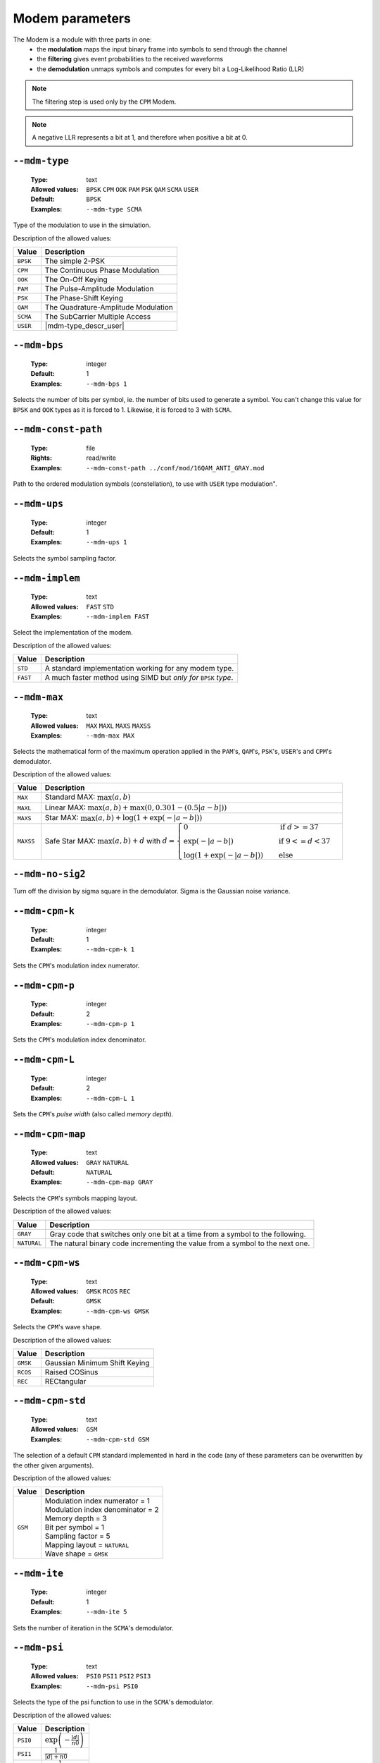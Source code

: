 .. _mdm-modem-parameters:

Modem parameters
----------------

The Modem is a module with three parts in one:
   * the **modulation** maps the input binary frame into symbols to send through the
     channel
   * the **filtering** gives event probabilities to the received waveforms
   * the **demodulation** unmaps symbols and computes for every bit a Log-Likelihood
     Ratio (LLR)

.. note:: The filtering step is used only by the ``CPM`` Modem.

.. note:: A negative LLR represents a bit at 1, and therefore when positive a
          bit at 0.

.. _mdm-mdm-type:

``--mdm-type``
""""""""""""""

   :Type: text
   :Allowed values: ``BPSK`` ``CPM`` ``OOK`` ``PAM`` ``PSK`` ``QAM`` ``SCMA``
                    ``USER``
   :Default: ``BPSK``
   :Examples: ``--mdm-type SCMA``

Type of the modulation to use in the simulation.

Description of the allowed values:

+----------+-----------------------+
| Value    | Description           |
+==========+=======================+
| ``BPSK`` | |mdm-type_descr_bpsk| |
+----------+-----------------------+
| ``CPM``  | |mdm-type_descr_cpm|  |
+----------+-----------------------+
| ``OOK``  | |mdm-type_descr_ook|  |
+----------+-----------------------+
| ``PAM``  | |mdm-type_descr_pam|  |
+----------+-----------------------+
| ``PSK``  | |mdm-type_descr_psk|  |
+----------+-----------------------+
| ``QAM``  | |mdm-type_descr_qam|  |
+----------+-----------------------+
| ``SCMA`` | |mdm-type_descr_scma| |
+----------+-----------------------+
| ``USER`` | |mdm-type_descr_user| |
+----------+-----------------------+

.. |mdm-type_descr_bpsk| replace:: The simple 2-PSK
.. |mdm-type_descr_cpm|  replace:: The Continuous Phase Modulation
.. |mdm-type_descr_ook|  replace:: The On-Off Keying
.. |mdm-type_descr_pam|  replace:: The Pulse-Amplitude Modulation
.. |mdm-type_descr_psk|  replace:: The Phase-Shift Keying
.. |mdm-type_descr_qam|  replace:: The Quadrature-Amplitude Modulation
.. |mdm-type_descr_scma| replace:: The SubCarrier Multiple Access
.. |mdm-type_descr_user| replace:: A user defined constellation given through
   :ref:`mdm-mdm-const-path`


.. _mdm-mdm-bps:

``--mdm-bps``
"""""""""""""

   :Type: integer
   :Default: 1
   :Examples: ``--mdm-bps 1``

Selects the number of bits per symbol, ie. the number of bits used to generate a
symbol. You can't change this value for ``BPSK`` and ``OOK`` types as it is
forced to 1. Likewise, it is forced to 3 with ``SCMA``.

.. _mdm-mdm-const-path:

``--mdm-const-path``
""""""""""""""""""""

   :Type: file
   :Rights: read/write
   :Examples: ``--mdm-const-path ../conf/mod/16QAM_ANTI_GRAY.mod``

Path to the ordered modulation symbols (constellation), to use with ``USER``
type modulation".

.. _mdm-mdm-ups:

``--mdm-ups``
"""""""""""""

   :Type: integer
   :Default: 1
   :Examples: ``--mdm-ups 1``

Selects the symbol sampling factor.

.. _mdm-mdm-implem:

``--mdm-implem``
""""""""""""""""

   :Type: text
   :Allowed values: ``FAST`` ``STD``
   :Examples: ``--mdm-implem FAST``

Select the implementation of the modem.

Description of the allowed values:

+----------+-------------------------+
| Value    | Description             |
+==========+=========================+
| ``STD``  | |mdm-implem_descr_std|  |
+----------+-------------------------+
| ``FAST`` | |mdm-implem_descr_fast| |
+----------+-------------------------+

.. |mdm-implem_descr_std| replace:: A standard implementation working for any
   modem type.
.. |mdm-implem_descr_fast| replace:: A much faster method using SIMD but *only
   for* ``BPSK`` *type*.

.. _mdm-mdm-max:

``--mdm-max``
"""""""""""""

   :Type: text
   :Allowed values: ``MAX`` ``MAXL`` ``MAXS`` ``MAXSS``
   :Examples: ``--mdm-max MAX``

Selects the mathematical form of the maximum operation applied in the ``PAM``'s,
``QAM``'s, ``PSK``'s, ``USER``'s and ``CPM``'s  demodulator.

Description of the allowed values:

+-----------+-----------------------+
| Value     | Description           |
+===========+=======================+
| ``MAX``   | |mdm-max_descr_max|   |
+-----------+-----------------------+
| ``MAXL``  | |mdm-max_descr_maxl|  |
+-----------+-----------------------+
| ``MAXS``  | |mdm-max_descr_maxs|  |
+-----------+-----------------------+
| ``MAXSS`` | |mdm-max_descr_maxss| |
+-----------+-----------------------+

.. |mdm-max_descr_max|   replace:: Standard MAX: :math:`\max(a,b)`
.. |mdm-max_descr_maxl|  replace:: Linear MAX: :math:`\max(a,b) +
   \max(0, 0.301 - (0.5 |a - b|))`
.. |mdm-max_descr_maxs|  replace:: Star MAX: :math:`\max(a,b) +
   \log(1 + \exp(-|a - b|))`
.. |mdm-max_descr_maxss| replace:: Safe Star MAX: :math:`\max(a,b) + d` with
   :math:`d = \begin{cases}
   0                         & \quad \text{if } d >= 37\\
   \exp(-|a - b|)            & \quad \text{if } 9 <= d < 37 \\
   \log(1 + \exp(-|a - b|))  & \quad \text{else}
   \end{cases}`

.. _mdm-mdm-no-sig2:

``--mdm-no-sig2``
"""""""""""""""""


Turn off the division by sigma square in the demodulator. Sigma is the Gaussian
noise variance.

.. _mdm-mdm-cpm-k:

``--mdm-cpm-k``
"""""""""""""""

   :Type: integer
   :Default: 1
   :Examples: ``--mdm-cpm-k 1``

Sets the ``CPM``'s modulation index numerator.

.. _mdm-mdm-cpm-p:

``--mdm-cpm-p``
"""""""""""""""

   :Type: integer
   :Default: 2
   :Examples: ``--mdm-cpm-p 1``

Sets the ``CPM``'s modulation index denominator.

.. _mdm-mdm-cpm-L:

``--mdm-cpm-L``
"""""""""""""""

   :Type: integer
   :Default: 2
   :Examples: ``--mdm-cpm-L 1``

Sets the ``CPM``'s *pulse width* (also called *memory depth*).

.. _mdm-mdm-cpm-map:

``--mdm-cpm-map``
"""""""""""""""""

   :Type: text
   :Allowed values: ``GRAY`` ``NATURAL``
   :Default: ``NATURAL``
   :Examples: ``--mdm-cpm-map GRAY``

Selects the ``CPM``'s symbols mapping layout.

Description of the allowed values:

+-------------+-----------------------------+
| Value       | Description                 |
+=============+=============================+
| ``GRAY``    | |mdm-cpm-map_descr_gray|    |
+-------------+-----------------------------+
| ``NATURAL`` | |mdm-cpm-map_descr_natural| |
+-------------+-----------------------------+

.. |mdm-cpm-map_descr_gray|    replace:: Gray code that switches only one bit at
   a time from a symbol to the following.
.. |mdm-cpm-map_descr_natural| replace:: The natural binary code incrementing
   the value from a symbol to the next one.


.. _mdm-mdm-cpm-ws:

``--mdm-cpm-ws``
""""""""""""""""

   :Type: text
   :Allowed values: ``GMSK`` ``RCOS`` ``REC``
   :Default: ``GMSK``
   :Examples: ``--mdm-cpm-ws GMSK``

Selects the ``CPM``'s wave shape.

Description of the allowed values:

+----------+-------------------------+
| Value    | Description             |
+==========+=========================+
| ``GMSK`` | |mdm-cpm-ws_descr_gmsk| |
+----------+-------------------------+
| ``RCOS`` | |mdm-cpm-ws_descr_rcos| |
+----------+-------------------------+
| ``REC``  | |mdm-cpm-ws_descr_rec|  |
+----------+-------------------------+

.. |mdm-cpm-ws_descr_gmsk| replace:: Gaussian Minimum Shift Keying
.. |mdm-cpm-ws_descr_rcos| replace:: Raised COSinus
.. |mdm-cpm-ws_descr_rec|  replace:: RECtangular


.. _mdm-mdm-cpm-std:

``--mdm-cpm-std``
"""""""""""""""""

   :Type: text
   :Allowed values: ``GSM``
   :Examples: ``--mdm-cpm-std GSM``

The selection of a default ``CPM`` standard implemented in hard in the code (any
of these parameters can be overwritten by the other given arguments).

Description of the allowed values:

+---------+------------------------------------+
| Value   | Description                        |
+=========+====================================+
| ``GSM`` | | Modulation index numerator = 1   |
|         | | Modulation index denominator = 2 |
|         | | Memory depth = 3                 |
|         | | Bit per symbol = 1               |
|         | | Sampling factor = 5              |
|         | | Mapping layout = ``NATURAL``     |
|         | | Wave shape = ``GMSK``            |
+---------+------------------------------------+

.. _mdm-mdm-ite:

``--mdm-ite``
"""""""""""""

   :Type: integer
   :Default: 1
   :Examples: ``--mdm-ite 5``

Sets the number of iteration in the ``SCMA``'s demodulator.

.. _mdm-mdm-psi:

``--mdm-psi``
"""""""""""""

   :Type: text
   :Allowed values: ``PSI0`` ``PSI1`` ``PSI2`` ``PSI3``
   :Examples: ``--mdm-psi PSI0``

Selects the type of the psi function to use in the ``SCMA``'s demodulator.

Description of the allowed values:

+----------+----------------------+
| Value    | Description          |
+==========+======================+
| ``PSI0`` | |mdm-psi_descr_psi0| |
+----------+----------------------+
| ``PSI1`` | |mdm-psi_descr_psi1| |
+----------+----------------------+
| ``PSI2`` | |mdm-psi_descr_psi2| |
+----------+----------------------+
| ``PSI3`` | |mdm-psi_descr_psi3| |
+----------+----------------------+

.. |mdm-psi_descr_psi0| replace:: :math:`\exp\left(-\frac{|d|}{n0}\right)`
.. |mdm-psi_descr_psi1| replace:: :math:`\frac{1}{|d| + n0}`
.. |mdm-psi_descr_psi2| replace:: :math:`\frac{1}{8. |d|^2 + n0}`
.. |mdm-psi_descr_psi3| replace:: :math:`\frac{1}{4. |d|^2 + n0}`

Where |n0_equation|

.. |n0_equation| replace:: :math:`n0 =
  \begin{cases}
  1       & \quad \text{if sig2 disabled}\\
  4 \sigma^2  & \quad \text{else}
  \end{cases}`